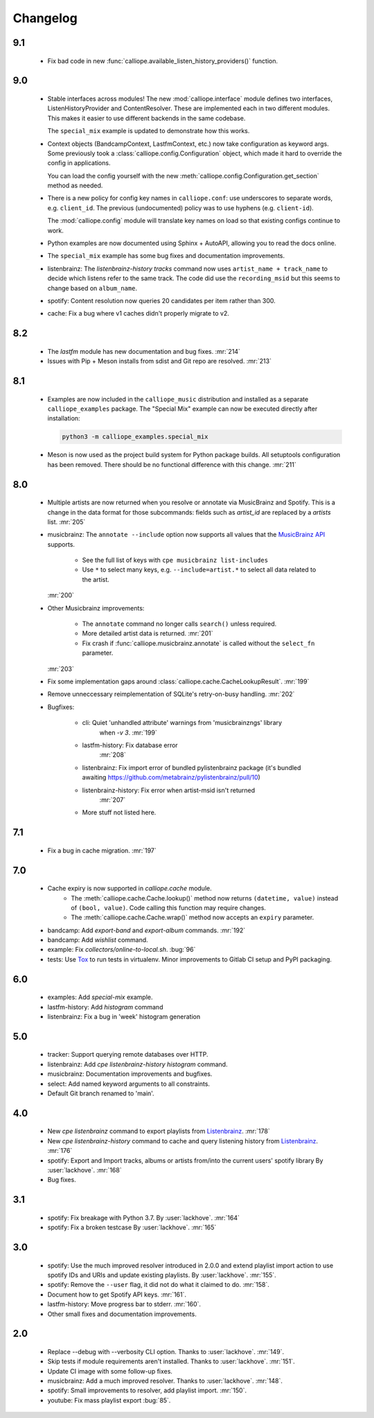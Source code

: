 Changelog
=========

9.1
---

  * Fix bad code in new :func:`calliope.available_listen_history_providers()` function.

9.0
---

  * Stable interfaces across modules! The new :mod:`calliope.interface` module defines
    two interfaces, ListenHistoryProvider and ContentResolver. These are implemented each
    in two different modules. This makes it easier to use different backends in the same
    codebase.

    The ``special_mix`` example is updated to demonstrate how this works.
  * Context objects (BandcampContext, LastfmContext, etc.) now take
    configuration as keyword args. Some
    previously took a :class:`calliope.config.Configuration` object, which made it hard
    to override the config in applications.

    You can load the config yourself with the new
    :meth:`calliope.config.Configuration.get_section` method as needed.
  * There is a new policy for config key names in ``calliope.conf``: use underscores
    to separate words, e.g. ``client_id``. The previous (undocumented) policy was to
    use hyphens (e.g. ``client-id``).

    The :mod:`calliope.config` module will translate key names on load so that
    existing configs continue to work.
  * Python examples are now documented using Sphinx + AutoAPI, allowing you to read
    the docs online.
  * The ``special_mix`` example has some bug fixes and documentation improvements.
  * listenbrainz: The `listenbrainz-history tracks` command now uses
    ``artist_name + track_name`` to decide which listens refer to the same track.
    The code did use the ``recording_msid`` but this seems to change based on
    ``album_name``.
  * spotify: Content resolution now queries 20 candidates per item rather than 300.
  * cache: Fix a bug where v1 caches didn't properly migrate to v2.

8.2
---

  * The `lastfm` module has new documentation and bug fixes.
    :mr:`214`
  * Issues with Pip + Meson installs from sdist and Git repo are resolved.
    :mr:`213`

8.1
---

  * Examples are now included in the ``calliope_music`` distribution and
    installed as a separate ``calliope_examples`` package. The "Special Mix"
    example can now be executed directly after installation:

    .. code:: bash

        python3 -m calliope_examples.special_mix

  * Meson is now used as the project build system for Python package builds.
    All setuptools configuration has been removed. There should be no
    functional difference with this change.
    :mr:`211`

8.0
---

  * Multiple artists are now returned when you resolve or annotate via
    MusicBrainz and Spotify. This is a change in the data format for
    those subcommands: fields such as `artist_id` are replaced by a
    `artists` list.
    :mr:`205`
  * musicbrainz: The ``annotate --include`` option now supports all values that
    the `MusicBrainz API <https://musicbrainz.org/doc/MusicBrainz_API#Subqueries>`_
    supports.

       * See the full list of keys with ``cpe musicbrainz list-includes``
       * Use ``*`` to select many keys, e.g. ``--include=artist.*`` to select
         all data related to the artist.

    :mr:`200`
  * Other Musicbrainz improvements:

       * The ``annotate`` command no longer calls ``search()`` unless required.
       * More detailed artist data is returned.
         :mr:`201`
       * Fix crash if :func:`calliope.musicbrainz.annotate` is called
         without the ``select_fn`` parameter.

    :mr:`203`
  * Fix some implementation gaps around
    :class:`calliope.cache.CacheLookupResult`.
    :mr:`199`
  * Remove unneccessary reimplementation of SQLite's retry-on-busy handling.
    :mr:`202`
  * Bugfixes:

       * cli: Quiet 'unhandled attribute' warnings from 'musicbrainzngs' library
           when `-v 3`.
           :mr:`199`
       * lastfm-history: Fix database error
           :mr:`208`
       * listenbrainz: Fix import error of bundled pylistenbrainz package (it's bundled awaiting https://github.com/metabrainz/pylistenbrainz/pull/10)
       * listenbrainz-history: Fix error when artist-msid isn't returned
           :mr:`207`
       * More stuff not listed here.

7.1
---

  * Fix a bug in cache migration.
    :mr:`197`

7.0
---

  * Cache expiry is now supported in `calliope.cache` module.
      * The :meth:`calliope.cache.Cache.lookup()` method now
        returns ``(datetime, value)`` instead of ``(bool, value)``.
        Code calling this function may require changes.
      * The :meth:`calliope.cache.Cache.wrap()` method now accepts
        an ``expiry`` parameter.
  * bandcamp: Add `export-band` and `export-album` commands.
    :mr:`192`
  * bandcamp: Add `wishlist` command.
  * example: Fix `collectors/online-to-local.sh`.
    :bug:`96`
  * tests: Use `Tox <https://tox.wiki/>`_ to run tests in virtualenv.
    Minor improvements to Gitlab CI setup and PyPI packaging.

6.0
---

  * examples: Add `special-mix` example.
  * lastfm-history: Add `histogram` command
  * listenbrainz: Fix a bug in 'week' histogram generation

5.0
---

  * tracker: Support querying remote databases over HTTP.
  * listenbrainz: Add `cpe listenbrainz-history histogram` command.
  * musicbrainz: Documentation improvements and bugfixes.
  * select: Add named keyword arguments to all constraints.
  * Default Git branch renamed to 'main'.

4.0
---

 * New `cpe listenbrainz` command to export playlists from
   `Listenbrainz <https://listenbrainz.org/>`_.
   :mr:`178`
 * New `cpe listenbrainz-history` command to cache and query listening history
   from `Listenbrainz <https://listenbrainz.org/>`_.
   :mr:`176`
 * spotify: Export and Import tracks, albums or artists from/into the current
   users' spotify library
   By :user:`lackhove`.
   :mr:`168`
 * Bug fixes.

3.1
---

 * spotify: Fix breakage with Python 3.7.
   By :user:`lackhove`.
   :mr:`164`
 * spotify: Fix a broken testcase
   By :user:`lackhove`.
   :mr:`165`

3.0
---

 * spotify: Use the much improved resolver introduced in 2.0.0 and extend
   playlist import action to use spotify IDs and URIs and update existing
   playlists.
   By :user:`lackhove`.
   :mr:`155`.
 * spotify: Remove the ``--user`` flag, it did not do what it claimed to do.
   :mr:`158`.
 * Document how to get Spotify API keys.
   :mr:`161`.
 * lastfm-history: Move progress bar to stderr.
   :mr:`160`.
 * Other small fixes and documentation improvements.

2.0
---

 * Replace --debug with --verbosity CLI option.
   Thanks to :user:`lackhove`.
   :mr:`149`.
 * Skip tests if module requirements aren't installed.
   Thanks to :user:`lackhove`.
   :mr:`151`.
 * Update CI image with some follow-up fixes.
 * musicbrainz: Add a much improved resolver.
   Thanks to :user:`lackhove`.
   :mr:`148`.
 * spotify: Small improvements to resolver, add playlist import.
   :mr:`150`.
 * youtube: Fix mass playlist export
   :bug:`85`.

